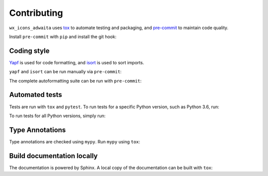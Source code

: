 .. This file based on https://github.com/PyGithub/PyGithub/blob/master/CONTRIBUTING.md

==============
Contributing
==============

``wx_icons_adwaita`` uses `tox <https://tox.readthedocs.io>`_ to automate testing and packaging, and `pre-commit <https://pre-commit.com>`_ to maintain code quality.

Install ``pre-commit`` with ``pip`` and install the git hook:

.. prompt:: bash

	python -m pip install pre-commit
	pre-commit install


Coding style
--------------

`Yapf <https://github.com/google/yapf>`_ is used for code formatting, and `isort <https://timothycrosley.github.io/isort/>`_ is used to sort imports.

``yapf`` and ``isort`` can be run manually via ``pre-commit``:

.. prompt:: bash

	pre-commit run yapf -a
	pre-commit run isort -a


The complete autoformatting suite can be run with ``pre-commit``:

.. prompt:: bash

	pre-commit run -a


Automated tests
-------------------

Tests are run with ``tox`` and ``pytest``. To run tests for a specific Python version, such as Python 3.6, run:

.. prompt:: bash

	tox -e py36


To run tests for all Python versions, simply run:

.. prompt:: bash

	tox


Type Annotations
-------------------

Type annotations are checked using ``mypy``. Run ``mypy`` using ``tox``:

.. prompt:: bash

	tox -e mypy



Build documentation locally
------------------------------

The documentation is powered by Sphinx. A local copy of the documentation can be built with ``tox``:

.. prompt:: bash

	tox -e docs
